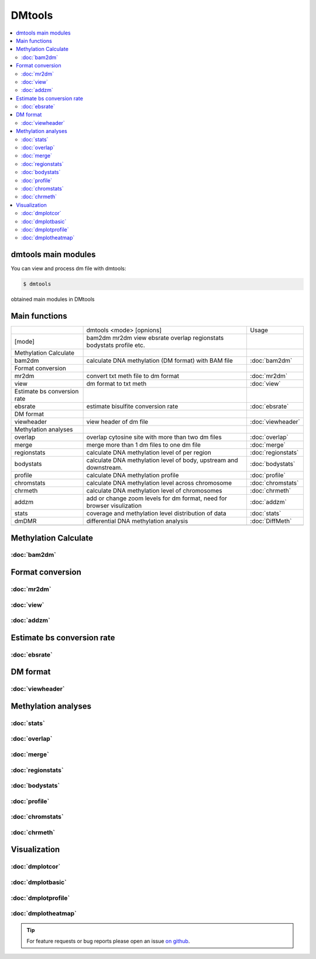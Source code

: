 DMtools
=======

.. contents:: 
    :local:

dmtools main modules
^^^^^^^^^^^^^^^^^^^^

You can view and process dm file with dmtools:

.. code:: bash

    $ dmtools
    
obtained main modules in DMtools


Main functions
^^^^^^^^^^^^^^

+-----------------------------+------------------------------------------------------------------------+--------------------+
|                             | dmtools <mode> [opnions]                                               | Usage              |
+-----------------------------+------------------------------------------------------------------------+--------------------+
| [mode]                      | bam2dm mr2dm view ebsrate overlap regionstats bodystats profile etc.   |                    |
+-----------------------------+------------------------------------------------------------------------+--------------------+
| Methylation Calculate       |                                                                        |                    |
+-----------------------------+------------------------------------------------------------------------+--------------------+
| bam2dm                      | calculate DNA methylation (DM format) with BAM file                    | :doc:`bam2dm`      |
+-----------------------------+------------------------------------------------------------------------+--------------------+
| Format conversion           |                                                                        |                    |
+-----------------------------+------------------------------------------------------------------------+--------------------+
| mr2dm                       | convert txt meth file to dm format                                     | :doc:`mr2dm`       |
+-----------------------------+------------------------------------------------------------------------+--------------------+
| view                        | dm format to txt meth                                                  | :doc:`view`        |
+-----------------------------+------------------------------------------------------------------------+--------------------+
| Estimate bs conversion rate |                                                                        |                    |
+-----------------------------+------------------------------------------------------------------------+--------------------+
| ebsrate                     | estimate bisulfite conversion rate                                     | :doc:`ebsrate`     |
+-----------------------------+------------------------------------------------------------------------+--------------------+
| DM format                   |                                                                        |                    |
+-----------------------------+------------------------------------------------------------------------+--------------------+
| viewheader                  | view header of dm file                                                 | :doc:`viewheader`  |
+-----------------------------+------------------------------------------------------------------------+--------------------+
| Methylation analyses        |                                                                        |                    |
+-----------------------------+------------------------------------------------------------------------+--------------------+
| overlap                     | overlap cytosine site with more than two dm files                      | :doc:`overlap`     |
+-----------------------------+------------------------------------------------------------------------+--------------------+
| merge                       | merge more than 1 dm files to one dm file                              | :doc:`merge`       |
+-----------------------------+------------------------------------------------------------------------+--------------------+
| regionstats                 | calculate DNA methylation level of per region                          | :doc:`regionstats` |
+-----------------------------+------------------------------------------------------------------------+--------------------+
| bodystats                   | calculate DNA methylation level of body, upstream and downstream.      | :doc:`bodystats`   |
+-----------------------------+------------------------------------------------------------------------+--------------------+
| profile                     | calculate DNA methylation profile                                      | :doc:`profile`     |
+-----------------------------+------------------------------------------------------------------------+--------------------+
| chromstats                  | calculate DNA methylation level across chromosome                      | :doc:`chromstats`  |
+-----------------------------+------------------------------------------------------------------------+--------------------+
| chrmeth                     | calculate DNA methylation level of chromosomes                         | :doc:`chrmeth`     |
+-----------------------------+------------------------------------------------------------------------+--------------------+
| addzm                       | add or change zoom levels for dm format, need for browser visulization | :doc:`addzm`       |
+-----------------------------+------------------------------------------------------------------------+--------------------+
| stats                       | coverage and methylation level distribution of data                    | :doc:`stats`       |
+-----------------------------+------------------------------------------------------------------------+--------------------+
| dmDMR                       | differential DNA methylation analysis                                  | :doc:`DiffMeth`    |
+-----------------------------+------------------------------------------------------------------------+--------------------+
|                             |                                                                        |                    |
+-----------------------------+------------------------------------------------------------------------+--------------------+

Methylation Calculate
^^^^^^^^^^^^^^^^^^^^^

:doc:`bam2dm`
------------

Format conversion
^^^^^^^^^^^^^^^^^

:doc:`mr2dm`
------------

:doc:`view`
-----------

:doc:`addzm`
------------

Estimate bs conversion rate
^^^^^^^^^^^^^^^^^^^^^^^^^^^

:doc:`ebsrate`
--------------

DM format
^^^^^^^^^

:doc:`viewheader`
-----------------

Methylation analyses
^^^^^^^^^^^^^^^^^^^^

:doc:`stats`
------------

:doc:`overlap`
--------------

:doc:`merge`
------------

:doc:`regionstats`
-----------------

:doc:`bodystats`
----------------

:doc:`profile`
--------------

:doc:`chromstats`
----------------

:doc:`chrmeth`
--------------

Visualization
^^^^^^^^^^^^^

:doc:`dmplotcor`
----------------

:doc:`dmplotbasic`
----------------

:doc:`dmplotprofile`
-------------------

:doc:`dmplotheatmap`
-------------------


.. tip:: For feature requests or bug reports please open an issue `on github <http://github.com/ZhouQiangwei/dmtools>`__.
